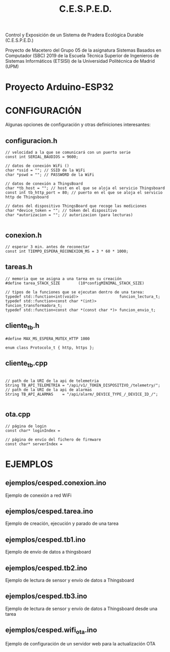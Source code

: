#+TITLE: C.E.S.P.E.D.

   Control y Exposición de un Sistema de Pradera Ecológica Durable
			    (C.E.S.P.E.D.)

Proyecto de Macetero del Grupo 05 de la asignatura Sistemas Basados en
Computador (SBC) 2019 de la Escuela Técnica Superior de Ingenieros de Sistemas
Informáticos (ETSISI) de la Universidad Politécnica de Madrid (UPM)

* Proyecto Arduino-ESP32

* CONFIGURACIÓN
Algunas opciones de configuración y otras definiciones interesantes:
** configuracion.h
#+BEGIN_SRC c++
// velocidad a la que se comunicará con un puerto serie
const int SERIAL_BAUDIOS = 9600;

// datos de conexión WiFi ()
char *ssid = ""; // SSID de la WiFi
char *pswd = ""; // PASSWORD de la WiFi

// datos de conexión a ThingsBoard
char *tb_host = ""; // host en el que se aloja el servicio Thingsboard
const int tb_http_port = 80; // puerto en el que se aloja el servicio http de Thingsboard

// datos del dispositivo ThingsBoard que recoge las mediciones
char *device_token = ""; // token del dispositivo 
char *autorizacion = ""; // autorizacion (para lecturas)

#+END_SRC

** conexion.h
#+BEGIN_SRC c++
// esperar 3 min. antes de reconectar
const int TIEMPO_ESPERA_RECONEXION_MS = 3 * 60 * 1000;
#+END_SRC

** tareas.h
#+BEGIN_SRC c++
// memoria que se asigna a una tarea en su creación
#define tarea_STACK_SIZE		(10*configMINIMAL_STACK_SIZE)

// tipos de la funciones que se ejecutan dentro de una tarea:
typedef std::function<int(void)>                  funcion_lectura_t;
typedef std::function<const char *(int)>          funcion_transformadora_t;
typedef std::function<const char *(const char *)> funcion_envio_t;
#+END_SRC

** cliente_tb.h
#+BEGIN_SRC c++
#define MAX_MS_ESPERA_MUTEX_HTTP 1000

enum class Protocolo_t { http, https };
#+END_SRC

** cliente_tb.cpp
#+BEGIN_SRC c++

// path de la URI de la api de telemetria
String TB_API_TELEMETRIA = "/api/v1/_TOKEN_DISPOSITIVO_/telemetry/";
// path de la URI de la api de alarmas 
String TB_API_ALARMAS    = "/api/alarm/_DEVICE_TYPE_/_DEVICE_ID_/";

#+END_SRC

** ota.cpp
#+BEGIN_SRC c++
// página de login
const char* loginIndex =

// página de envío del fichero de firmware
const char* serverIndex = 
#+END_SRC
* EJEMPLOS

** ejemplos/cesped.conexion.ino
Ejemplo de conexión a red WiFi
** ejemplos/cesped.tarea.ino
Ejemplo de creación, ejecución y parado de una tarea
** ejemplos/cesped.tb1.ino
Ejemplo de envío de datos a thingsboard
** ejemplos/cesped.tb2.ino
Ejemplo de lectura de sensor y envío de datos a Thingsboard
** ejemplos/cesped.tb3.ino
Ejemplo de lectura de sensor y envío de datos a Thingsboard desde una tarea
** ejemplos/cesped.wifi_ota.ino
Ejemplo de configuración de un servidor web para la actualización OTA
